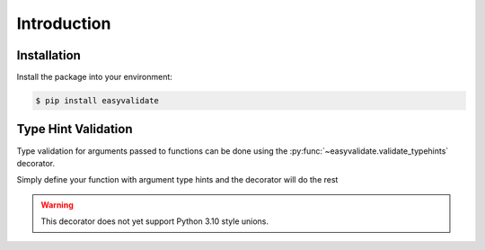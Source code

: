Introduction
===============


Installation
------------

Install the package into your environment:

.. code-block:: console

   $ pip install easyvalidate


Type Hint Validation
--------------------

Type validation for arguments passed to functions can be done
using the :py:func:`~easyvalidate.validate_typehints` decorator.

Simply define your function with argument type hints and the
decorator will do the rest

.. doctest::

   >>> from easyvalidate import validate_typehints
   >>> from typing import Union
   >>>
   >>> @validate_typehints()
   ... def increment(x: Union[int, float]):
   ...   return x + 1
   >>>
   >>> increment(1)
   2
   >>> increment('not valid!')
   Traceback (most recent call last):
      ...
   TypeError: Invalid type supplied for argument "x": Expected int | float not str


.. warning::

   This decorator does not yet support Python 3.10 style unions.
